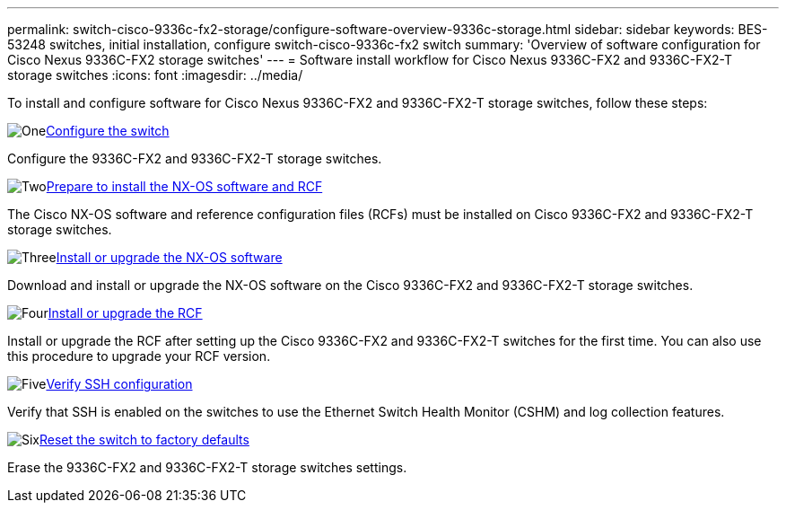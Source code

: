 ---
permalink: switch-cisco-9336c-fx2-storage/configure-software-overview-9336c-storage.html
sidebar: sidebar
keywords: BES-53248 switches, initial installation, configure switch-cisco-9336c-fx2 switch
summary: 'Overview of software configuration for Cisco Nexus 9336C-FX2 storage switches'
---
= Software install workflow for Cisco Nexus 9336C-FX2 and 9336C-FX2-T storage switches
:icons: font
:imagesdir: ../media/

[.lead]

To install and configure software for Cisco Nexus 9336C-FX2 and 9336C-FX2-T storage switches, follow these steps:

.image:https://raw.githubusercontent.com/NetAppDocs/common/main/media/number-1.png[One]link:setup-switch-9336c-storage.html[Configure the switch]
[role="quick-margin-para"]
Configure the 9336C-FX2 and 9336C-FX2-T storage switches.

.image:https://raw.githubusercontent.com/NetAppDocs/common/main/media/number-2.png[Two]link:install-nxos-overview-9336c-storage.html[Prepare to install the NX-OS software and RCF]
[role="quick-margin-para"]
The Cisco NX-OS software and reference configuration files (RCFs) must be installed on Cisco 9336C-FX2 and 9336C-FX2-T storage switches.

.image:https://raw.githubusercontent.com/NetAppDocs/common/main/media/number-3.png[Three]link:install-nxos-software-9336c-storage.html[Install or upgrade the NX-OS software]
[role="quick-margin-para"]
Download and install or upgrade the NX-OS software on the Cisco 9336C-FX2 and 9336C-FX2-T storage switches.

.image:https://raw.githubusercontent.com/NetAppDocs/common/main/media/number-4.png[Four]link:install-rcf-software-9336c-storage.html[Install or upgrade the RCF]
[role="quick-margin-para"]
Install or upgrade the RCF after setting up the Cisco 9336C-FX2 and 9336C-FX2-T switches for the first time. You can also use this procedure to upgrade your RCF version.

.image:https://raw.githubusercontent.com/NetAppDocs/common/main/media/number-5.png[Five]link:configure-ssh-keys.html[Verify SSH configuration]
[role="quick-margin-para"]
Verify that SSH is enabled on the switches to use the Ethernet Switch Health Monitor (CSHM) and log collection features.

.image:https://raw.githubusercontent.com/NetAppDocs/common/main/media/number-6.png[Six]link:reset-switch-9336c-storage.html[Reset the switch to factory defaults]
[role="quick-margin-para"]
Erase the 9336C-FX2 and 9336C-FX2-T storage switches settings.

// Updated as part of Jackie's review for AFFFASDOC-216/217, 2024-JUL-25
// Updates for GH issue #187, 2025-JAN-08
// Updates for AFFFASDOC-283, 2025-JAN-28
// Updates for AFFFASDOC-315, 2025-MAR-26
// Updates for AFFFASDOC-370, 2025-JUL-23
// Updates for AFFFASDOC-373, 2025-AUG-01
// AFFFASDOC-380, 2025-SEPT-03